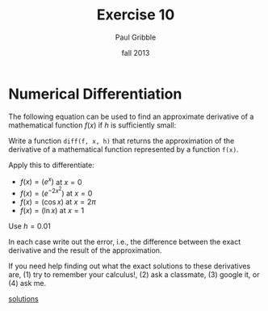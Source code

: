 #+STARTUP: showall

#+TITLE:     Exercise 10
#+AUTHOR:    Paul Gribble
#+EMAIL:     paul@gribblelab.org
#+DATE:      fall 2013
#+OPTIONS: toc:nil html:t num:nil h:1
#+LINK_UP: http://www.gribblelab.org/scicomp/exercises.html
#+LINK_HOME: http://www.gribblelab.org/scicomp/index.html

* Numerical Differentiation

The following equation can be used to find an approximate derivative
of a mathematical function $f(x)$ if $h$ is sufficiently small:

\begin{equation}
f'(x) \approx \frac{f(x+h)-f(x-h)}{2h}
\end{equation}

Write a function =diff(f, x, h)= that returns the approximation of the
derivative of a mathematical function represented by a function
=f(x)=.

Apply this to differentiate:

- $f(x) = \left( e^{x} \right)$ at $x=0$
- $f(x) = \left( e^{-2x^{2}} \right)$ at $x=0$
- $f(x) = \left( \cos x \right)$ at $x = 2\pi$
- $f(x) = \left( \ln x \right)$ at $x=1$

Use $h = 0.01$

In each case write out the error, i.e., the difference between the
exact derivative and the result of the approximation.

If you need help finding out what the exact solutions to these
derivatives are, (1) try to remember your calculus!, (2) ask a
classmate, (3) google it, or (4) ask me.

[[file:e10sol.html][solutions]]

